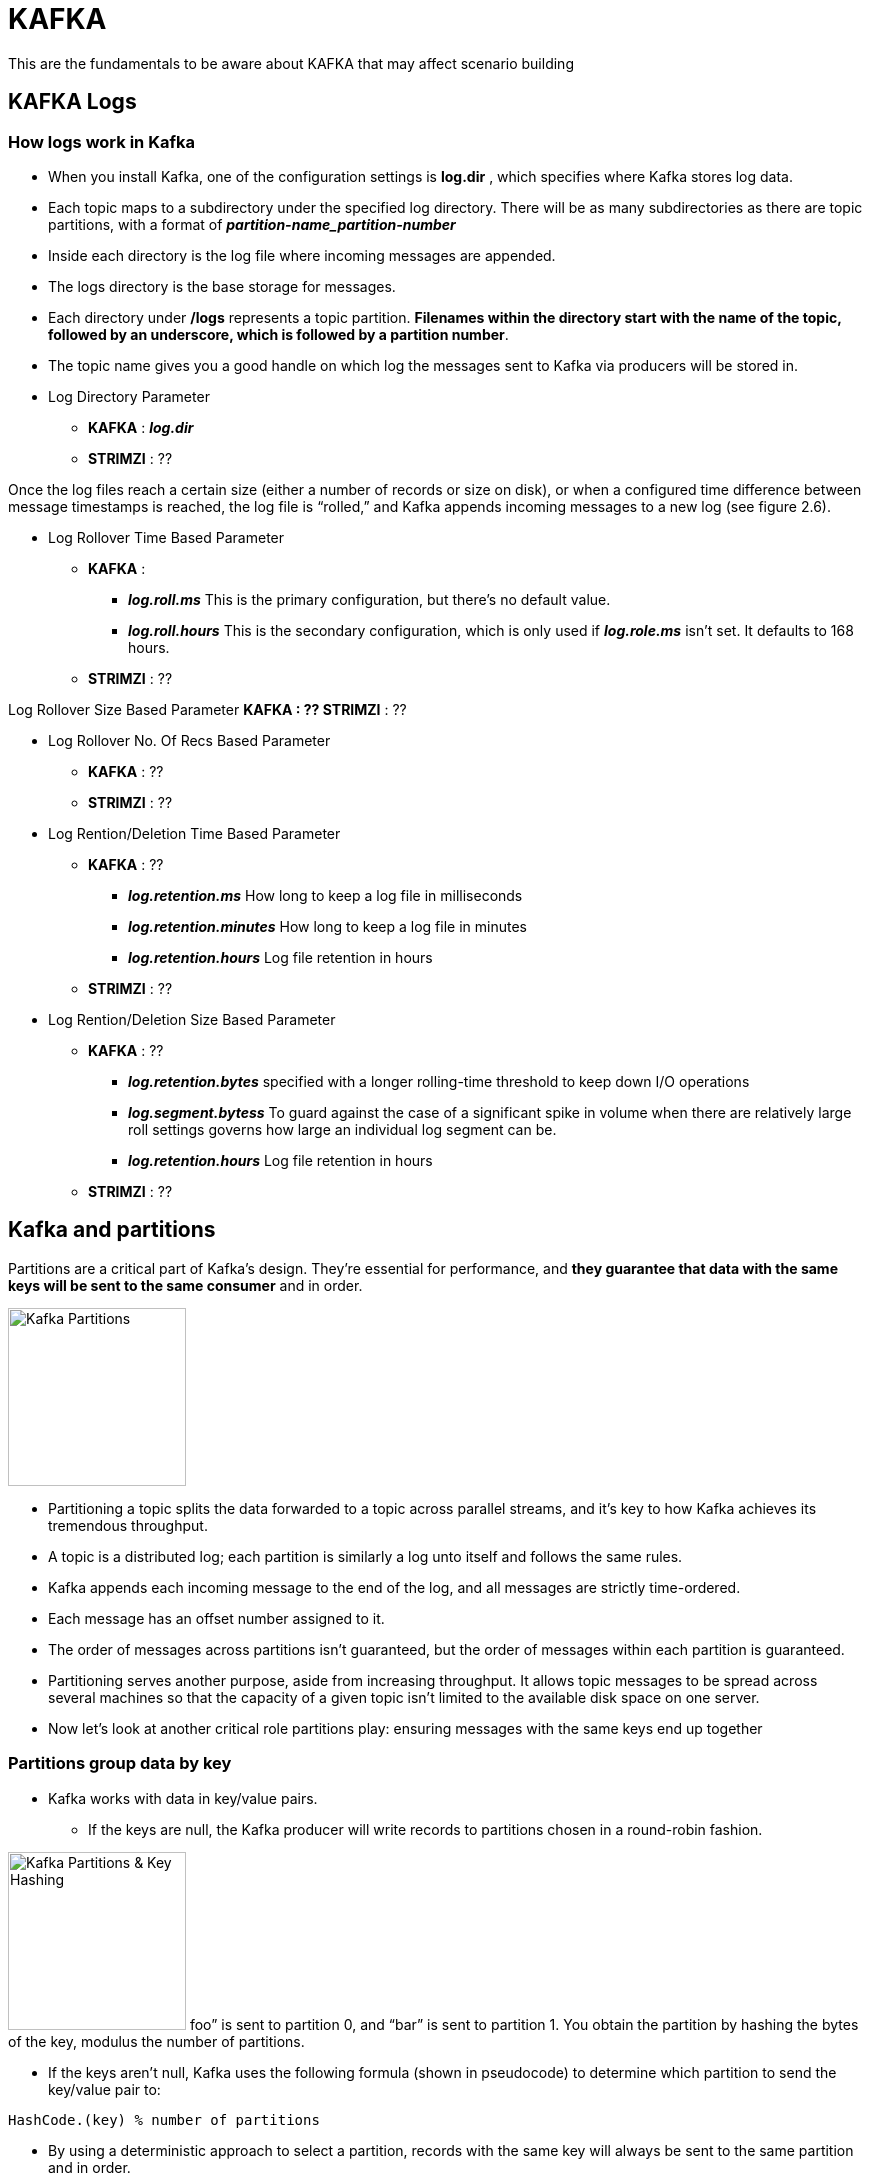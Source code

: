 = KAFKA

This are the fundamentals to be aware about KAFKA that may affect scenario building

== KAFKA Logs

=== How logs work in Kafka

* When you install Kafka, one of the configuration settings is *log.dir* , which specifies where Kafka stores log data. 
* Each topic maps to a subdirectory under the specified log directory. There will be as many subdirectories as there are topic partitions, with a format of *_partition-name_partition-number_*
* Inside each directory is the log file where incoming messages are appended. 
* The logs directory is the base storage for messages. 
* Each directory under */logs* represents a topic partition. *Filenames within the directory start with the name of the topic, followed by an underscore, which is followed by a partition number*.
* The topic name gives you a good handle on which log the messages sent to Kafka via producers will be stored in. 


* Log Directory Parameter
** *KAFKA*   :  *_log.dir_*
** *STRIMZI* :  ??


Once the log files reach a certain size (either a number of records or size on disk), or when a configured time difference between message timestamps is reached, the log file is “rolled,” and Kafka appends incoming messages to a new log (see figure 2.6).

* Log Rollover Time Based Parameter
** *KAFKA*   :  
*** *_log.roll.ms_* 	This is the primary configuration, but there’s no default value.
*** *_log.roll.hours_* 	This is the secondary configuration, which is only used if *_log.role.ms_* isn’t set. It defaults to 168 hours.
** *STRIMZI* :  ??

Log Rollover Size Based Parameter
** *KAFKA*   :  ??
** *STRIMZI* :  ??

* Log Rollover No. Of Recs Based Parameter
** *KAFKA*   :  ??
** *STRIMZI* :  ??


* Log Rention/Deletion Time Based Parameter
** *KAFKA*   :  ??
*** *_log.retention.ms_* 	How long to keep a log file in milliseconds
*** *_log.retention.minutes_* 	How long to keep a log file in minutes
*** *_log.retention.hours_* 	Log file retention in hours
** *STRIMZI* :  ??

* Log Rention/Deletion Size Based Parameter
** *KAFKA*   :  ??
*** *_log.retention.bytes_* 	specified with a longer rolling-time threshold to keep down I/O operations
*** *_log.segment.bytess_* 	To guard against the case of a significant spike in volume when there are relatively large roll settings governs how large an individual log segment can be.
*** *_log.retention.hours_* 	Log file retention in hours
** *STRIMZI* :  ??


== Kafka and partitions

Partitions are a critical part of Kafka’s design. They’re essential for performance, and *they guarantee that data with the same keys will be sent to the same consumer* and in order. 

image:images/KAFKA-Topic-Partitions.png["Kafka Partitions",height=178] 

* Partitioning a topic splits the data forwarded to a topic across parallel streams, and it’s key to how Kafka achieves its tremendous throughput. 
* A topic is a distributed log; each partition is similarly a log unto itself and follows the same rules.
* Kafka appends each incoming message to the end of the log, and all messages are strictly time-ordered. 
* Each message has an offset number assigned to it. 
* The order of messages across partitions isn’t guaranteed, but the order of messages within each partition is guaranteed.
* Partitioning serves another purpose, aside from increasing throughput. It allows topic messages to be spread across several machines so that the capacity of a given topic isn’t limited to the available disk space on one server.
* Now let’s look at another critical role partitions play: ensuring messages with the same keys end up together

=== Partitions group data by key
* Kafka works with data in key/value pairs. 
** If the keys are null, the Kafka producer will write records to partitions chosen in a round-robin fashion. 

image:images/KAFKA-Key-Hash-For-Partition.png["Kafka Partitions & Key Hashing",height=178] 
foo” is sent to partition 0, and “bar” is sent to partition 1. You obtain the partition by hashing the bytes of the key, modulus the number of partitions.

** If the keys aren’t null, Kafka uses the following formula (shown in pseudocode) to determine which partition to send the key/value pair to:

[source, java]
----
HashCode.(key) % number of partitions
----

* By using a deterministic approach to select a partition, records with the same key will always be sent to the same partition and in order. 
* The *default partitioner uses this approach*; if you need a different strategy for selecting partitions, you can provide a custom partitioner.
* Specifying a *custom partitioner* Parameter (specify a different partitioner when configuring the Kafka producer)
** *KAFKA*   :  *partitioner.class=*com.custom.partitioner.PurchaseKeyPartitioner
** *STRIMZI* :  ??

=== Choosing Right No. Of Partitions

link:https://www.confluent.io/blog/how-to-choose-the-number-of-topicspartitions-in-a-kafka-cluster/[How to choose the number of topics/partitions in a Kafka cluster?]

* On *both the producer and the broker side*, writes to different partitions can be done fully in parallel. 
* On the *consumer side*, Kafka always gives a single partition’s data to one consumer thread. Thus, the degree of parallelism in the consumer (within a consumer group) is bounded by the number of partitions being consumed. Therefore, in general, the more partitions there are in a Kafka cluster, the higher the throughput one can achieve.

* A *rough formula* for picking the number of partitions is based on *throughput*. 
** Measure the throughout that you can achieve on a single partition for 
*** *production* (call it *p*) and 
*** *consumption* (call it *c*). 
*** and lets say your *target throughput* is *t*. 
Then you need to have at least 
[source, bash]
----
max(t/p, t/c) partitions
----

* per-partition throughput that one can achieve on the producer depends on configurations such as 
** the batching size, 
** compression codec, 
** type of acknowledgement, 
** replication factor, etc. , 

* producer batching size Parameter
** *KAFKA*   :  ??
** *STRIMZI* :  ??
* compression codec Parameter
** *KAFKA*   :  ??
** *STRIMZI* :  ??
* type of acknowledgement Parameter
** *KAFKA*   :  ??
** *STRIMZI* :  ??
* replication factor Parameter
** *KAFKA*   :  ??
** *STRIMZI* :  ??

* The *consumer throughput* is often application dependent since it corresponds to how fast the consumer logic can process each message. So, you really need to measure it.
* *Warning:* Although it’s possible to increase the number of partitions over time, one has to be careful if messages are produced with keys. When publishing a keyed message, Kafka deterministically maps the message to a partition based on the hash of the key. This provides a guarantee that messages with the same key are always routed to the same partition. This guarantee can be important for certain applications since messages within a partition are always delivered in order to the consumer. *If the number of partitions changes,* such a guarantee may no longer hold. To avoid this situation, a common practice is to over-partition a bit. Basically, you determine the number of partitions based on a future target throughput, say for one or two years later. Initially, you can just have a small Kafka cluster based on your current throughput. Over time, you can add more brokers to the cluster and proportionally move a subset of the existing partitions to the new brokers (which can be done online). This way, you can keep up with the throughput growth without breaking the semantics in the application when keys are used.

In addition to *throughput*, there are a few other factors that are worth considering when choosing the number of partitions. As you will see, in some cases, having too many partitions may also have negative impact.
1. More Partitions Requires More Open File Handles
2. More Partitions May Increase Unavailability
3. More Partitions May Increase End-to-end Latency
4. More Partitions May Require More Memory In the Client


== KAFKA Producer

SimpleProducer example
[source, java]
----
Properties properties = new Properties();
properties.put("bootstrap.servers", "localhost:9092");
properties.put("key.serializer", "org.apache.kafka.common.serialization.StringSerializer");
properties.put("value.serializer","org.apache.kafka.common.serialization.StringSerializer");
properties.put("acks", "1");
properties.put("retries", "3");
properties.put("compression.type", "snappy");
properties.put("partitioner.class",

PurchaseKeyPartitioner.class.getName());
PurchaseKey key = new PurchaseKey("12334568", new Date());
try(Producer<PurchaseKey, String> producer = new KafkaProducer<> (properties)) {
  ProducerRecord<PurchaseKey, String>
  record = new ProducerRecord<>("transactions", key, "{\"item\":\"book\",\"price\":10.99}");
  Callback callback = (metadata, exception) -> {
    if (exception != null) {
      System.out.println("Encountered exception "+ exception);
    } 
  };
  Future<RecordMetadata> sendFuture = producer.send(record, callback);
}

=== Producer properties
* *Bootstrap servers:* bootstrap.servers is a comma-separated list of host:port values. Eventually the producer will use all the brokers in the cluster; this list is used for initially connecting to the cluster.
* *Serialization:* *_key.serializer_* and *_value.serializer_* instruct Kafka how to convert the keys and values into byte arrays. Internally, Kafka uses byte arrays for keys and values, so you need to provide Kafka with the correct serializers to convert objects to byte arrays before them sending across the wire.
* *acks:*  acks specifies the minimum number of acknowledgments from a broker that the producer will wait for before considering a record send completed. Valid values for acks are all , 0 , and 1 . With a value of all , the producer will wait for a broker to receive confirmation that all followers have committed the record. When set to 1 , the broker writes the record to its log but doesn’t wait for any followers to acknowledge committing the record. A value of 0 means the producer won’t wait for any acknowledgments—this is mostly fire-and-forget.
* *Retries:* If sending a batch results in a failure, retries specifies the number of times to attempt to resend. If record order is important, you should consider setting *_max.in.flight.requests.per.connection_* to 1 to prevent the scenario of a second batch being sent successfully before a failed record being sent as the result a retry.
* *Compression type:* *_compression.type_* specifies what compression algorithm to apply, if any. If set, *_compression.type_* instructs the producer to compress a batch before sending. Note that it’s the entire batch that’s compressed, not individual records.
* *Partitioner class:* *_partitioner.class*_ specifies the name of the class implementing the Partitioner interface. The *_partitioner.class*_ is related to our earlier discussion of custom partitioners discussion in section 2.3.72.11.
For more information about producer configuration, see the Kafka documentation: http://kafka.apache.org/documentation/#producerconfigs .



== KAFKA Consumers


=== Managing Consumer Offsets
*_KafkaConsumer_* manages some state by periodically committing the offsets of messages consumed from Kafka. Offsets uniquely identify messages and represent the starting positions of messages in the log. 
* Consumers periodically need to commit the offsets of messages they have received. Committing an offset has two implications for a consumer: 
** Committing implies the consumer has fully processed the message.
** Committing also represents the starting point for that consumer in the case of failure or a restart.

If you have a new consumer instance or some failure has occurred, and the last committed offset isn’t available, where the consumer starts from will depend on your configuration:
* *_auto.offset.reset="earliest"_*	Messages will be retrieved starting at the earliest available offset. Any messages that haven’t yet been removed by the log-management process will be retrieved.
* *_auto.offset.reset="latest"_*	Messages will be retrieved from the latest offset, essentially only consuming messages from the point of joining the cluster.
* *_auto.offset.reset="none"_*		No reset strategy is specified. The broker throws an exception to the consumer

* Consumer Automatic offset commits
** *KAFKA*   :  
*** *_ enable.auto.commit_*	Automatic offset commits are enabled by default
*** *_auto.commit.interval.ms_*	This is a companion configuration option, which specifies how often the consumer will commit offsets (the default value is 5 seconds). If value it’s too small, it will increase network traffic; if it’s too large, it could result in the consumer receiving large amounts of repeated data in the event of a failure or restart.
** *STRIMZI* :  ??


=== Consumers and partitions

* You want multiple consumer instances *—one for each partition of a topic*.
* This consumer-per-partition pattern maximizes throughput, but *if you spread your consumers across multiple applications or machines, the total thread count across all instances shouldn’t exceed the total number of partitions in the topic*. 
* *Note:* A consumer can subscribe to an arbitrary number of topics.
* The leader broker assigns topic partitions to all available consumers with the same *_group.id_*. 
* The *_group.id_* is a configuration setting that identifies the consumer as belonging to a consumer group —that way, consumers don’t need to reside on the same machine. In fact, it’s probably preferable to have your consumers spread out across a few machines. That way, in the case of one machine failing, the leader broker can assign topic partitions to consumers on good machines.


ThreadedConsumerExample example
[source, java]
----
  public void startConsuming() {
    executorService = Executors.newFixedThreadPool(numberPartitions);
    Properties properties = getConsumerProps();
    for (int i = 0; i < numberPartitions; i++) {
      Runnable consumerThread = getConsumerThread(properties);
      executorService.submit(consumerThread);
    }
  }

  private Runnable getConsumerThread(Properties properties) {
    return () -> {
      Consumer<String, String> consumer = null;
      try {
        consumer = new KafkaConsumer<>(properties);
        consumer.subscribe(Collections.singletonList("test-topic"));
        while (!doneConsuming) {
          ConsumerRecords<String, String> records = consumer.poll(5000);
          for (ConsumerRecord<String, String> record : records) {
            String message = String.format("Consumed: key = %s value = %s with offset = %d partition = %d", record.key(), record.value(), record.offset(), record.partition());
            System.out.println(message);
          }
        }
      } catch (Exception e) {
          e.printStackTrace();
      } finally {
        if (consumer != null) {
          consumer.close();
        }
      }
    };
  }
----








